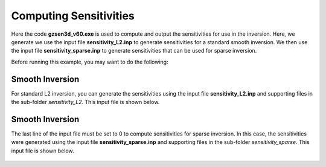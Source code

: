 .. _example_sensitivity:

Computing Sensitivities
=======================

Here the code **gzsen3d_v60.exe** is used to compute and output the sensitivities for use in the inversion. Here, we generate we use the input file **sensitivity_L2.inp** to generate sensitivities for a standard smooth inversion. We then use the input file **sensitivity_sparse.inp** to generate sensitivities that can be used for sparse inversion.

Before running this example, you may want to do the following:

	.. - `Download and open the zip folder containing the entire grav3d example <https://github.com/ubcgif/grav3d/raw/master/assets/grav3d_example.zip>`__ (if not done already)
	.. - Learn how to run :ref:`blk3cell<grav3d_model>`
	.. - Learn the format of the input files :ref:`blk3cell.inp<grav3d_input_model>`


Smooth Inversion
^^^^^^^^^^^^^^^^

For standard L2 inversion, you can generate the sensitivities using the input file **sensitivity_L2.inp** and supporting files in the sub-folder *sensitivity_L2*. This input file is shown below.


.. figure:: images/sensitivity_L2_input.png
     :align: center
     :width: 700


Smooth Inversion
^^^^^^^^^^^^^^^^

The last line of the input file must be set to 0 to compute sensitivities for sparse inversion. In this case, the sensitivities were generated using the input file **sensitivity_sparse.inp** and supporting files in the sub-folder *sensitivity_sparse*. This input file is shown below.


.. figure:: images/sensitivity_sparse_input.png
     :align: center
     :width: 700

